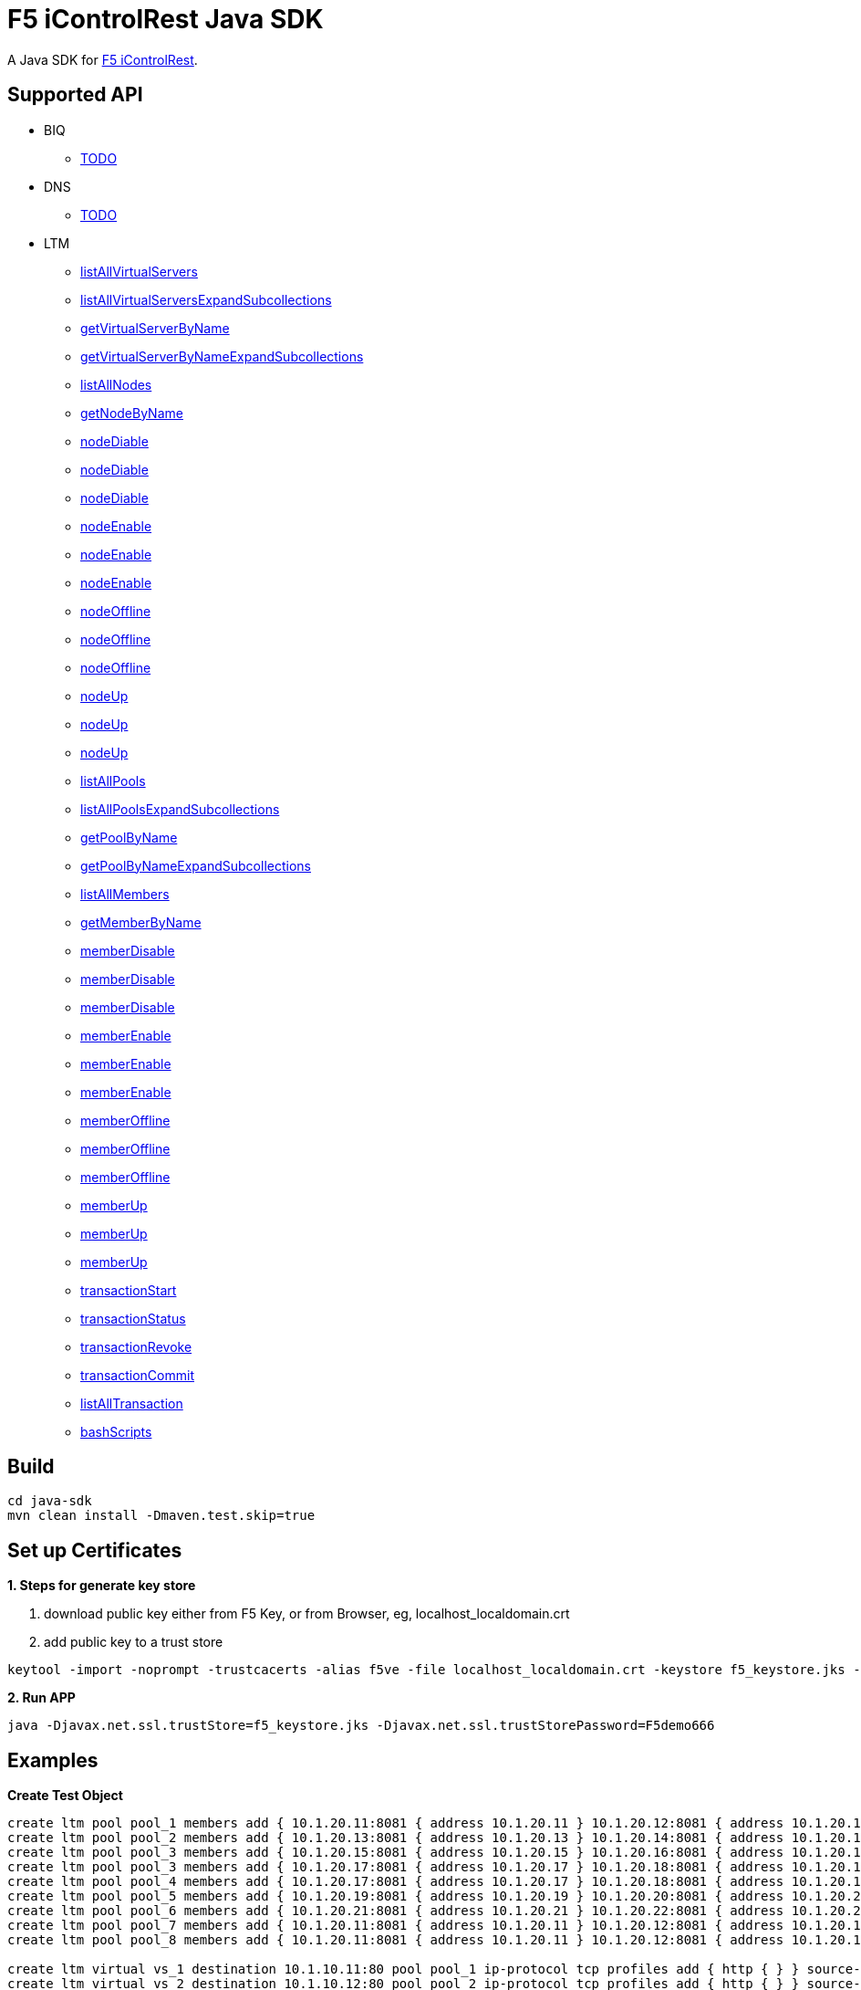 = F5 iControlRest Java SDK

A Java SDK for link:https://clouddocs.f5.com/api/icontrol-rest[F5 iControlRest].

== Supported API

* BIQ
** link:README.adoc[TODO]

* DNS
** link:README.adoc[TODO]

* LTM
** link:README.adoc[listAllVirtualServers]
** link:README.adoc[listAllVirtualServersExpandSubcollections]
** link:README.adoc[getVirtualServerByName]
** link:README.adoc[getVirtualServerByNameExpandSubcollections]
** link:README.adoc[listAllNodes]
** link:README.adoc[getNodeByName]
** link:README.adoc[nodeDiable]
** link:README.adoc[nodeDiable]
** link:README.adoc[nodeDiable]
** link:README.adoc[nodeEnable]
** link:README.adoc[nodeEnable]
** link:README.adoc[nodeEnable]
** link:README.adoc[nodeOffline]
** link:README.adoc[nodeOffline]
** link:README.adoc[nodeOffline]
** link:README.adoc[nodeUp]
** link:README.adoc[nodeUp]
** link:README.adoc[nodeUp]
** link:README.adoc[listAllPools]
** link:README.adoc[listAllPoolsExpandSubcollections]
** link:README.adoc[getPoolByName]
** link:README.adoc[getPoolByNameExpandSubcollections]
** link:README.adoc[listAllMembers]
** link:README.adoc[getMemberByName]
** link:README.adoc[memberDisable]
** link:README.adoc[memberDisable]
** link:README.adoc[memberDisable]
** link:README.adoc[memberEnable]
** link:README.adoc[memberEnable]
** link:README.adoc[memberEnable]
** link:README.adoc[memberOffline]
** link:README.adoc[memberOffline]
** link:README.adoc[memberOffline]
** link:README.adoc[memberUp]
** link:README.adoc[memberUp]
** link:README.adoc[memberUp]
** link:README.adoc[transactionStart]
** link:README.adoc[transactionStatus]
** link:README.adoc[transactionRevoke]
** link:README.adoc[transactionCommit]
** link:README.adoc[listAllTransaction]
** link:README.adoc[bashScripts]

== Build

[source, bash]
----
cd java-sdk
mvn clean install -Dmaven.test.skip=true
----

== Set up Certificates

*1. Steps for generate key store*

. download public key either from F5 Key, or from Browser, eg, localhost_localdomain.crt
. add public key to a trust store

[source, bash]
----
keytool -import -noprompt -trustcacerts -alias f5ve -file localhost_localdomain.crt -keystore f5_keystore.jks -storepass F5demo666
----
        
*2. Run APP*

[source, bash]
----
java -Djavax.net.ssl.trustStore=f5_keystore.jks -Djavax.net.ssl.trustStorePassword=F5demo666
----

== Examples

[source, bash]
.*Create Test Object*
----
create ltm pool pool_1 members add { 10.1.20.11:8081 { address 10.1.20.11 } 10.1.20.12:8081 { address 10.1.20.12 } 10.1.20.23:8081 { address 10.1.20.23 } } monitor http
create ltm pool pool_2 members add { 10.1.20.13:8081 { address 10.1.20.13 } 10.1.20.14:8081 { address 10.1.20.14 } 10.1.20.24:8081 { address 10.1.20.24 }} 
create ltm pool pool_3 members add { 10.1.20.15:8081 { address 10.1.20.15 } 10.1.20.16:8081 { address 10.1.20.16 } } monitor http
create ltm pool pool_3 members add { 10.1.20.17:8081 { address 10.1.20.17 } 10.1.20.18:8081 { address 10.1.20.18 } } monitor http
create ltm pool pool_4 members add { 10.1.20.17:8081 { address 10.1.20.17 } 10.1.20.18:8081 { address 10.1.20.18 } } monitor http
create ltm pool pool_5 members add { 10.1.20.19:8081 { address 10.1.20.19 } 10.1.20.20:8081 { address 10.1.20.20 } } monitor http
create ltm pool pool_6 members add { 10.1.20.21:8081 { address 10.1.20.21 } 10.1.20.22:8081 { address 10.1.20.22 } } monitor http
create ltm pool pool_7 members add { 10.1.20.11:8081 { address 10.1.20.11 } 10.1.20.12:8081 { address 10.1.20.12 } 10.1.20.13:8081 { address 10.1.20.13 } 10.1.20.14:8081 { address 10.1.20.14 } 10.1.20.15:8081 { address 10.1.20.15 } 10.1.20.16:8081 { address 10.1.20.16 } 10.1.20.17:8081 { address 10.1.20.17 } 10.1.20.18:8081 { address 10.1.20.18 } 10.1.20.19:8081 { address 10.1.20.19 } 10.1.20.20:8081 { address 10.1.20.20 }}
create ltm pool pool_8 members add { 10.1.20.11:8081 { address 10.1.20.11 } 10.1.20.12:8081 { address 10.1.20.12 } 10.1.20.13:8081 { address 10.1.20.13 } 10.1.20.14:8081 { address 10.1.20.14 } 10.1.20.15:8081 { address 10.1.20.15 } 10.1.20.16:8081 { address 10.1.20.16 } 10.1.20.17:8081 { address 10.1.20.17 } 10.1.20.18:8081 { address 10.1.20.18 } 10.1.20.19:8081 { address 10.1.20.19 } 10.1.20.20:8081 { address 10.1.20.20 }}

create ltm virtual vs_1 destination 10.1.10.11:80 pool pool_1 ip-protocol tcp profiles add { http { } } source-address-translation { type automap } 
create ltm virtual vs_2 destination 10.1.10.12:80 pool pool_2 ip-protocol tcp profiles add { http { } } source-address-translation { type automap } 
create ltm virtual vs_3 destination 10.1.10.13:80 pool pool_3 ip-protocol tcp profiles add { http { } } source-address-translation { type automap } 
create ltm virtual vs_4 destination 10.1.10.14:80 pool pool_4 ip-protocol tcp profiles add { http { } } source-address-translation { type automap } 
create ltm virtual vs_5 destination 10.1.10.15:80 pool pool_5 ip-protocol tcp profiles add { http { } } source-address-translation { type automap } 
create ltm virtual vs_6 destination 10.1.10.16:80 pool pool_6 ip-protocol tcp profiles add { http { } } source-address-translation { type automap } 
----
